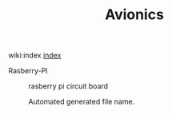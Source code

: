#+TITLE:        Avionics
#+DESCRIPTION: 

wiki:index [[wiki:index][index]]


Rasberry-PI 

#+CAPTION: rasberry pi circuit board
[[file:Circuit%20Boards/rasberry%20pi%20circuit%20board.png]] 


#+CAPTION: Automated generated file name.
[[file:Circuit%20Boards/b977882e-35ee-4d3a-8d46-59931ae04aeb.png]]

